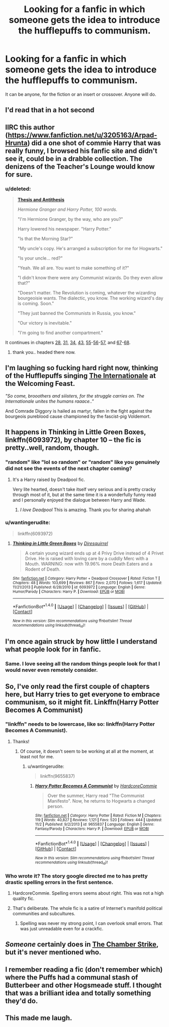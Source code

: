 #+TITLE: Looking for a fanfic in which someone gets the idea to introduce the hufflepuffs to communism.

* Looking for a fanfic in which someone gets the idea to introduce the hufflepuffs to communism.
:PROPERTIES:
:Author: Sefera17
:Score: 56
:DateUnix: 1478366202.0
:DateShort: 2016-Nov-05
:FlairText: Request
:END:
It can be anyone, for the fiction or an insert or crossover. Anyone will do.


** I'd read that in a hot second
:PROPERTIES:
:Author: sfjoellen
:Score: 30
:DateUnix: 1478373168.0
:DateShort: 2016-Nov-05
:END:


** IIRC this author ([[https://www.fanfiction.net/u/3205163/Arpad-Hrunta]]) did a one shot of commie Harry that was really funny, I browsed his fanfic site and didn't see it, could be in a drabble collection. The denizens of the Teacher's Lounge would know for sure.
:PROPERTIES:
:Author: sfjoellen
:Score: 18
:DateUnix: 1478373490.0
:DateShort: 2016-Nov-05
:END:

*** u/deleted:
#+begin_quote
  [[https://m.fanfiction.net/s/9032756/24/][*Thesis and Antithesis*]]

  /Hermione Granger and Harry Potter, 100 words./

  "I'm Hermione Granger, by the way, who are you?"

  Harry lowered his newspaper. "Harry Potter."

  "Is that the Morning Star?"

  "My uncle's copy. He's arranged a subscription for me for Hogwarts."

  "Is your uncle... red?"

  "Yeah. We all are. You want to make something of it?"

  "I didn't know there were any Communist wizards. Do they even allow that?"

  "Doesn't matter. The Revolution is coming, whatever the wizarding bourgeoisie wants. The dialectic, you know. The working wizard's day is coming. Soon."

  "They just banned the Communists in Russia, you know."

  "Our victory is inevitable."

  "I'm going to find another compartment."
#+end_quote

It continues in chapters [[https://m.fanfiction.net/s/9032756/28/][28]], [[https://m.fanfiction.net/s/9032756/31/][31]], [[https://m.fanfiction.net/s/9032756/34/][34]], [[https://m.fanfiction.net/s/9032756/43/][43]], [[https://m.fanfiction.net/s/9032756/55/][55]]-[[https://m.fanfiction.net/s/9032756/56/][56]]-[[https://m.fanfiction.net/s/9032756/57/][57]], and [[https://m.fanfiction.net/s/9032756/67/][67]]-[[https://m.fanfiction.net/s/9032756/68/][68]].
:PROPERTIES:
:Score: 13
:DateUnix: 1478534685.0
:DateShort: 2016-Nov-07
:END:

**** thank you.. headed there now.
:PROPERTIES:
:Author: sfjoellen
:Score: 3
:DateUnix: 1478536766.0
:DateShort: 2016-Nov-07
:END:


** I'm laughing so fucking hard right now, thinking of the Hufflepuffs singing [[https://www.youtube.com/watch?v=5DTbashsKic][The Internationale]] at the Welcoming Feast.

/"So come, brooothers and siiisters, for the struggle carries on. The Internationale unites the humans raaace.."/

And Comrade Diggory is hailed as martyr, fallen in the fight against the bourgeois pureblood cause championed by the fascist-pig Voldemort.
:PROPERTIES:
:Author: UndeadBBQ
:Score: 14
:DateUnix: 1478420586.0
:DateShort: 2016-Nov-06
:END:


** It happens in Thinking in Little Green Boxes, linkffn(6093972), by chapter 10 -- the fic is pretty..well, random, though.
:PROPERTIES:
:Author: vaiire
:Score: 3
:DateUnix: 1478380877.0
:DateShort: 2016-Nov-06
:END:

*** "random" like "lol so random" or "random" like you genuinely did not see the events of the next chapter coming?
:PROPERTIES:
:Author: gnitiwrdrawkcab
:Score: 5
:DateUnix: 1478381214.0
:DateShort: 2016-Nov-06
:END:

**** It's a Harry raised by Deadpool fic.

Very lite hearted, doesn't take itself very serious and is pretty cracky through most of it, but at the same time it is a wonderfully funny read and I personally enjoyed the dialogue between Harry and Wade.
:PROPERTIES:
:Author: with_the_hat
:Score: 7
:DateUnix: 1478384748.0
:DateShort: 2016-Nov-06
:END:

***** /I love Deadpool/ This is amazing. Thank you for sharing ahahah
:PROPERTIES:
:Author: wantingerudite
:Score: 1
:DateUnix: 1478433350.0
:DateShort: 2016-Nov-06
:END:


*** u/wantingerudite:
#+begin_quote
  linkffn(6093972)
#+end_quote
:PROPERTIES:
:Author: wantingerudite
:Score: 1
:DateUnix: 1478433081.0
:DateShort: 2016-Nov-06
:END:

**** [[http://www.fanfiction.net/s/6093972/1/][*/Thinking in Little Green Boxes/*]] by [[https://www.fanfiction.net/u/2278168/Diresquirrel][/Diresquirrel/]]

#+begin_quote
  A certain young wizard ends up at 4 Privy Drive instead of 4 Privet Drive. He is raised with loving care by a cuddly Merc with a Mouth. WARNING: now with 19.96% more Death Eaters and a Rodent of Death.
#+end_quote

^{/Site/: [[http://www.fanfiction.net/][fanfiction.net]] *|* /Category/: Harry Potter + Deadpool Crossover *|* /Rated/: Fiction T *|* /Chapters/: 48 *|* /Words/: 103,699 *|* /Reviews/: 867 *|* /Favs/: 2,070 *|* /Follows/: 1,617 *|* /Updated/: 11/21/2013 *|* /Published/: 6/28/2010 *|* /id/: 6093972 *|* /Language/: English *|* /Genre/: Humor/Parody *|* /Characters/: Harry P. *|* /Download/: [[http://www.ff2ebook.com/old/ffn-bot/index.php?id=6093972&source=ff&filetype=epub][EPUB]] or [[http://www.ff2ebook.com/old/ffn-bot/index.php?id=6093972&source=ff&filetype=mobi][MOBI]]}

--------------

*FanfictionBot*^{1.4.0} *|* [[[https://github.com/tusing/reddit-ffn-bot/wiki/Usage][Usage]]] | [[[https://github.com/tusing/reddit-ffn-bot/wiki/Changelog][Changelog]]] | [[[https://github.com/tusing/reddit-ffn-bot/issues/][Issues]]] | [[[https://github.com/tusing/reddit-ffn-bot/][GitHub]]] | [[[https://www.reddit.com/message/compose?to=tusing][Contact]]]

^{/New in this version: Slim recommendations using/ ffnbot!slim! /Thread recommendations using/ linksub(thread_id)!}
:PROPERTIES:
:Author: FanfictionBot
:Score: 1
:DateUnix: 1478433109.0
:DateShort: 2016-Nov-06
:END:


** I'm once again struck by how little I understand what people look for in fanfic.
:PROPERTIES:
:Author: Tlalcopan
:Score: 3
:DateUnix: 1478448428.0
:DateShort: 2016-Nov-06
:END:

*** Same. I love seeing all the random things people look for that I would never even remotely consider.
:PROPERTIES:
:Author: Ch1pp
:Score: 3
:DateUnix: 1478461483.0
:DateShort: 2016-Nov-06
:END:


** So, I've only read the first couple of chapters here, but Harry tries to get everyone to embrace communism, so it might fit. Linkffn(Harry Potter Becomes A Communist)
:PROPERTIES:
:Author: anathea
:Score: 3
:DateUnix: 1478388988.0
:DateShort: 2016-Nov-06
:END:

*** "linkffn" needs to be lowercase, like so: linkffn(Harry Potter Becomes A Communist).
:PROPERTIES:
:Author: turbinicarpus
:Score: 3
:DateUnix: 1478407608.0
:DateShort: 2016-Nov-06
:END:

**** Thanks!
:PROPERTIES:
:Author: anathea
:Score: 2
:DateUnix: 1478417591.0
:DateShort: 2016-Nov-06
:END:

***** Of course, it doesn't seem to be working at all at the moment, at least not for me.
:PROPERTIES:
:Author: turbinicarpus
:Score: 3
:DateUnix: 1478418890.0
:DateShort: 2016-Nov-06
:END:

****** u/wantingerudite:
#+begin_quote
  linkffn(9655837)
#+end_quote
:PROPERTIES:
:Author: wantingerudite
:Score: 1
:DateUnix: 1478433119.0
:DateShort: 2016-Nov-06
:END:

******* [[http://www.fanfiction.net/s/9655837/1/][*/Harry Potter Becomes A Communist/*]] by [[https://www.fanfiction.net/u/5030815/HardcoreCommie][/HardcoreCommie/]]

#+begin_quote
  Over the summer, Harry read "The Communist Manifesto". Now, he returns to Hogwarts a changed person.
#+end_quote

^{/Site/: [[http://www.fanfiction.net/][fanfiction.net]] *|* /Category/: Harry Potter *|* /Rated/: Fiction M *|* /Chapters/: 119 *|* /Words/: 40,827 *|* /Reviews/: 1,121 *|* /Favs/: 520 *|* /Follows/: 444 *|* /Updated/: 11/2 *|* /Published/: 9/2/2013 *|* /id/: 9655837 *|* /Language/: English *|* /Genre/: Fantasy/Parody *|* /Characters/: Harry P. *|* /Download/: [[http://www.ff2ebook.com/old/ffn-bot/index.php?id=9655837&source=ff&filetype=epub][EPUB]] or [[http://www.ff2ebook.com/old/ffn-bot/index.php?id=9655837&source=ff&filetype=mobi][MOBI]]}

--------------

*FanfictionBot*^{1.4.0} *|* [[[https://github.com/tusing/reddit-ffn-bot/wiki/Usage][Usage]]] | [[[https://github.com/tusing/reddit-ffn-bot/wiki/Changelog][Changelog]]] | [[[https://github.com/tusing/reddit-ffn-bot/issues/][Issues]]] | [[[https://github.com/tusing/reddit-ffn-bot/][GitHub]]] | [[[https://www.reddit.com/message/compose?to=tusing][Contact]]]

^{/New in this version: Slim recommendations using/ ffnbot!slim! /Thread recommendations using/ linksub(thread_id)!}
:PROPERTIES:
:Author: FanfictionBot
:Score: 2
:DateUnix: 1478433162.0
:DateShort: 2016-Nov-06
:END:


*** Who wrote it? The story google directed me to has pretty drastic spelling errors in the first sentence.
:PROPERTIES:
:Author: papercuts187
:Score: 1
:DateUnix: 1478396733.0
:DateShort: 2016-Nov-06
:END:

**** HardcoreCommie. Spelling errors seems about right. This was not a high quality fic.
:PROPERTIES:
:Author: anathea
:Score: 3
:DateUnix: 1478405857.0
:DateShort: 2016-Nov-06
:END:


**** That's deliberate. The whole fic is a satire of Internet's manifold political communities and subcultures.
:PROPERTIES:
:Author: turbinicarpus
:Score: 3
:DateUnix: 1478407698.0
:DateShort: 2016-Nov-06
:END:

***** Spelling was never my strong point, I can overlook small errors. That was just unreadable even for a crackfic.
:PROPERTIES:
:Author: papercuts187
:Score: 1
:DateUnix: 1478442582.0
:DateShort: 2016-Nov-06
:END:


** /Someone/ certainly does in [[https://www.fanfiction.net/s/2830860/1/][The Chamber Strike]], but it's never mentioned who.
:PROPERTIES:
:Author: ZizOiz
:Score: 3
:DateUnix: 1478393272.0
:DateShort: 2016-Nov-06
:END:


** I remember reading a fic (don't remember which) where the Puffs had a communal stash of Butterbeer and other Hogsmeade stuff. I thought that was a brilliant idea and totally something they'd do.
:PROPERTIES:
:Author: Deathcrow
:Score: 2
:DateUnix: 1478421464.0
:DateShort: 2016-Nov-06
:END:


** This made me laugh.
:PROPERTIES:
:Author: Skeletickles
:Score: 2
:DateUnix: 1478488910.0
:DateShort: 2016-Nov-07
:END:

